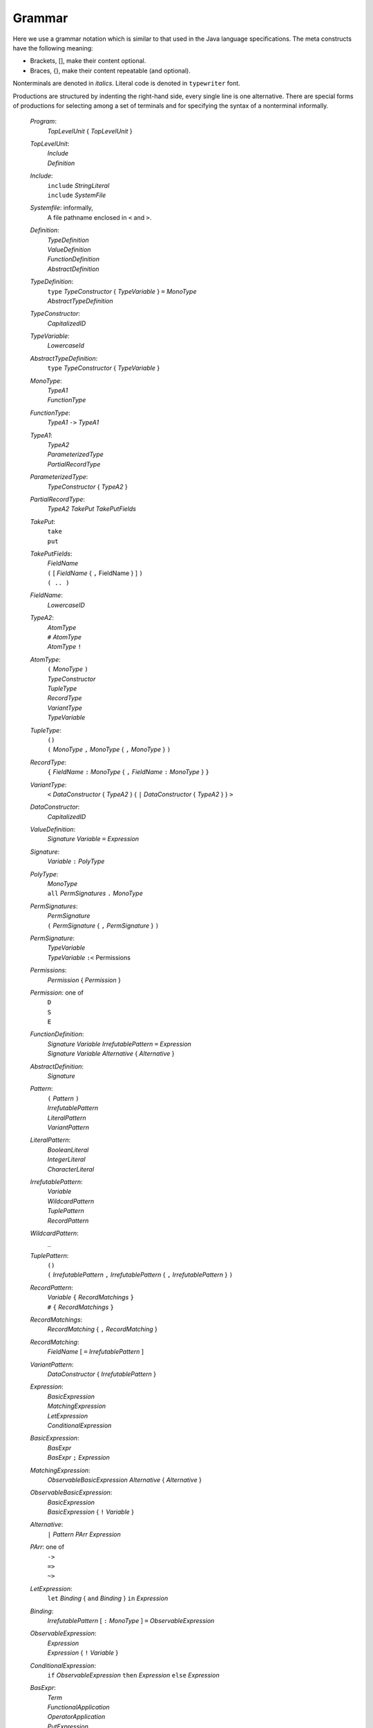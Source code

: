 ************************************************************************
				Grammar
************************************************************************

.. todo:: jashankj: transition to something like EBNF
.. todo:: jashankj: use productionlist


Here we use a grammar notation which is similar to that used in the Java language specifications.
The meta constructs have the following meaning:

- Brackets, [], make their content optional.
- Braces, {}, make their content repeatable (and optional).

Nonterminals are denoted in *italics*.  Literal code is denoted in ``typewriter`` font.

Productions are structured by indenting the right-hand side, every single line is one alternative.
There are special forms of productions for selecting among a set of terminals and for specifying
the syntax of a nonterminal informally.

  *Program*:
    | *TopLevelUnit* { *TopLevelUnit* }

  *TopLevelUnit*:
    | *Include*
    | *Definition*

  *Include*:
    | ``include`` *StringLiteral*
    | ``include`` *SystemFile*

  *Systemfile*: informally,
    | A file pathname enclosed in ``<`` and ``>``.

  *Definition*:
    | *TypeDefinition*
    | *ValueDefinition*
    | *FunctionDefinition*
    | *AbstractDefinition*

  *TypeDefinition*:
    | ``type`` *TypeConstructor* { *TypeVariable* } ``=`` *MonoType*
    | *AbstractTypeDefinition*

  *TypeConstructor*:
    | *CapitalizedID*

  *TypeVariable*:
    | *LowercaseId*

  *AbstractTypeDefinition*:
    | ``type`` *TypeConstructor* { *TypeVariable* }

  *MonoType*:
    | *TypeA1*
    | *FunctionType*

  *FunctionType*:
    | *TypeA1* ``->`` *TypeA1*

  *TypeA1*:
    | *TypeA2*
    | *ParameterizedType*
    | *PartialRecordType*

  *ParameterizedType*:
    | *TypeConstructor* { *TypeA2* }

  *PartialRecordType*:
    | *TypeA2* *TakePut* *TakePutFields*

  *TakePut*:
    | ``take``
    | ``put``

  *TakePutFields*:
    | *FieldName*
    | ``(`` [ *FieldName* { ``,`` FieldName } ] ``)``
    | ``( .. )``

  *FieldName*:
    | *LowercaseID*

  *TypeA2*:
    | *AtomType*
    | ``#`` *AtomType*
    | *AtomType* ``!``

  *AtomType*:
    | ``(`` *MonoType* ``)``
    | *TypeConstructor*
    | *TupleType*
    | *RecordType*
    | *VariantType*
    | *TypeVariable*

  *TupleType*:
    | ``()``
    | ``(`` *MonoType* ``,`` *MonoType* { ``,`` *MonoType* } ``)``

  *RecordType*:
    | ``{`` *FieldName* ``:`` *MonoType* { ``,`` *FieldName* ``:`` *MonoType* }  ``}``

  *VariantType*:
    | ``<`` *DataConstructor* { *TypeA2* } { ``|`` *DataConstructor* { *TypeA2* } } ``>``

  *DataConstructor*:
    | *CapitalizedID*

  *ValueDefinition*:
    | *Signature* *Variable* ``=`` *Expression*

  *Signature*:
    | *Variable* ``:`` *PolyType*

  *PolyType*:
    | *MonoType*
    | ``all`` *PermSignatures* ``.`` *MonoType*

  *PermSignatures*:
    | *PermSignature*
    | ``(`` *PermSignature* { ``,`` *PermSignature* } ``)``

  *PermSignature*:
    | *TypeVariable*
    | *TypeVariable* ``:<`` Permissions

  *Permissions*:
    | *Permission* { *Permission* }

  *Permission*: one of
    | ``D``
    | ``S``
    | ``E``

  *FunctionDefinition*:
    | *Signature* *Variable* *IrrefutablePattern* ``=`` *Expression*
    | *Signature* *Variable* *Alternative* { *Alternative* }

  *AbstractDefinition*:
    | *Signature*

  *Pattern*:
    | ``(`` *Pattern* ``)``
    | *IrrefutablePattern*
    | *LiteralPattern*
    | *VariantPattern*

  *LiteralPattern*:
    | *BooleanLiteral*
    | *IntegerLiteral*
    | *CharacterLiteral*

  *IrrefutablePattern*:
    | *Variable*
    | *WildcardPattern*
    | *TuplePattern*
    | *RecordPattern*

  *WildcardPattern*:
    | ``_``

  *TuplePattern*:
    | ``()``
    | ``(`` *IrrefutablePattern* ``,`` *IrrefutablePattern* { ``,`` *IrrefutablePattern* } ``)``

  *RecordPattern*:
    | *Variable* ``{`` *RecordMatchings* ``}``
    | ``#`` ``{`` *RecordMatchings* ``}``

  *RecordMatchings*:
    | *RecordMatching* { ``,`` *RecordMatching* }

  *RecordMatching*:
    | *FieldName* [ ``=`` *IrrefutablePattern* ]

  *VariantPattern*:
    | *DataConstructor* { *IrrefutablePattern* }

  *Expression*:
    | *BasicExpression*
    | *MatchingExpression*
    | *LetExpression*
    | *ConditionalExpression*

  *BasicExpression*:
    | *BasExpr*
    | *BasExpr* ``;`` *Expression*

  *MatchingExpression*:
    | *ObservableBasicExpression* *Alternative* { *Alternative* }

  *ObservableBasicExpression*:
    | *BasicExpression*
    | *BasicExpression* { ``!`` *Variable* }

  *Alternative*:
    | ``|`` *Pattern* *PArr* *Expression*

  *PArr*: one of
    | ``->``
    | ``=>``
    | ``~>``

  *LetExpression*:
    |  ``let`` *Binding* { ``and`` *Binding* } ``in`` *Expression*

  *Binding*:
    | *IrrefutablePattern* [ ``:`` *MonoType* ] ``=`` *ObservableExpression*

  *ObservableExpression*:
    | *Expression*
    | *Expression* { ``!`` *Variable* }

  *ConditionalExpression*:
    | ``if`` *ObservableExpression* ``then`` *Expression* ``else`` *Expression*

  *BasExpr*:
    | *Term*
    | *FunctionalApplication*
    | *OperatorApplication*
    | *PutExpression*
    | *MemberAccess*

  *FunctionApplication*:
    | *BasExpr* *BasExpr*

  *OperatorApplication*:
    | *UnaryOp* *BasExpr*
    | *BasExpr* *BinaryOp* *BasExpr*

  *UnaryOp*: one of
    | ``upcast``
    | ``complement``
    | ``not``

  *BinaryOp*: one of
    | ``o`` ``*`` ``/`` ``%`` ``+`` ``-``
    | ``>`` ``<`` ``>=`` ``<=`` ``==`` ``/=``
    | ``.&.`` ``.^.`` ``.|.`` ``>>`` ``<<``
    | ``&&`` ``||`` ``$``

  *PutExpression*:
    | *BasExpr* { *RecordAssignments* }

  *RecordAssignments*:
    | *RecordAssignments* { ``,`` *RecordAssignment* }

  *RecordAssignment*:
    | *FieldName* [ ``=`` *Expression* ]

  *MemberAccess*:
    | *BasExpr* ``.`` *FieldName*

  *Term*:
    | ``(`` Expression ``)``
    | *Variable*
    | *LiteralTerm*
    | *TupleTerm*
    | *RecordTerm*
    | *VariantTerm*
    | *LambdaTerm*
    | *PolyVariable*

  *LiteralTerm*:
    | *BooleanLiteral*
    | *IntegerLiteral*
    | *CharacterLiteral*
    | *StringLiteral*

  *BooleanLiteral*: one of
    | ``True``
    | ``False``

  *IntegerLiteral*: one of
    | *DecDigits*
    | ``0x`` *HexDigits*
    | ``0X`` *HexDigits*
    | ``0o`` *OctDigits*
    | ``0O`` *OctDigits*

  *DecDigits*: informally,
    | a sequence of decimal digits 0-9.

  *HexDigits*: informally,
    | a sequence of hexadecimal digits 0-9, A-F.

  *OctDigits*: informally,
    | a sequence of octal digits 0-7.

  *CharacterLiteral*: informally,
    | a character enclosed in single quotes.

  *StringLiteral*: informally,
    | a sequence of characters enclosed in double quotes.

  *TupleTerm*:
    | ``()``
    | ``(`` *Expression* ``,`` *Expression* { ``,`` *Expression* } ``)``

  *RecordTerm*:
    | ``#`` ``{`` *RecordAssignments* ``}``

  *VariantTerm*:
    | *DataConstructor* { *Term* }

  *LambdaTerm*:
    | ``\`` *IrrefutablePattern* [ ``:`` *MonoType* ] ``=>`` *Expression*

  *PolyVariable*:
    | *Variable* ``[`` *OptMonoType* { ``,`` *OptMonoType* } ``]``

  *OptMonoType*:
    | *MonoType*
    | ``_``

  *LowercaseID*: informally,
    | a sequence of letters, digits, underscore symbols, and single quotes
    | starting with a lowercase letter

  *CapitalizedID*: informally,
    | a sequence of letters, digits, underscore symbols, and single quotes
    | starting with an uppercase letter
